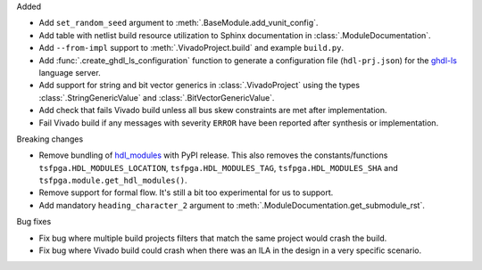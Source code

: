 Added

* Add ``set_random_seed`` argument to :meth:`.BaseModule.add_vunit_config`.

* Add table with netlist build resource utilization to Sphinx documentation in
  :class:`.ModuleDocumentation`.

* Add ``--from-impl`` support to :meth:`.VivadoProject.build` and example ``build.py``.

* Add :func:`.create_ghdl_ls_configuration` function to generate a configuration file
  (``hdl-prj.json``) for the `ghdl-ls <https://github.com/ghdl/ghdl-language-server>`__
  language server.

* Add support for string and bit vector generics in :class:`.VivadoProject` using the
  types :class:`.StringGenericValue` and :class:`.BitVectorGenericValue`.

* Add check that fails Vivado build unless all bus skew constraints are met after implementation.

* Fail Vivado build if any messages with severity ``ERROR`` have been reported after synthesis
  or implementation.

Breaking changes

* Remove bundling of `hdl_modules <https://hdl-modules.com>`_ with PyPI release.
  This also removes the constants/functions ``tsfpga.HDL_MODULES_LOCATION``,
  ``tsfpga.HDL_MODULES_TAG``, ``tsfpga.HDL_MODULES_SHA`` and
  ``tsfpga.module.get_hdl_modules()``.

* Remove support for formal flow. It's still a bit too experimental for us to support.

* Add mandatory ``heading_character_2`` argument to :meth:`.ModuleDocumentation.get_submodule_rst`.

Bug fixes

* Fix bug where multiple build projects filters that match the same project would crash the build.

* Fix bug where Vivado build could crash when there was an ILA in the design in a very
  specific scenario.
